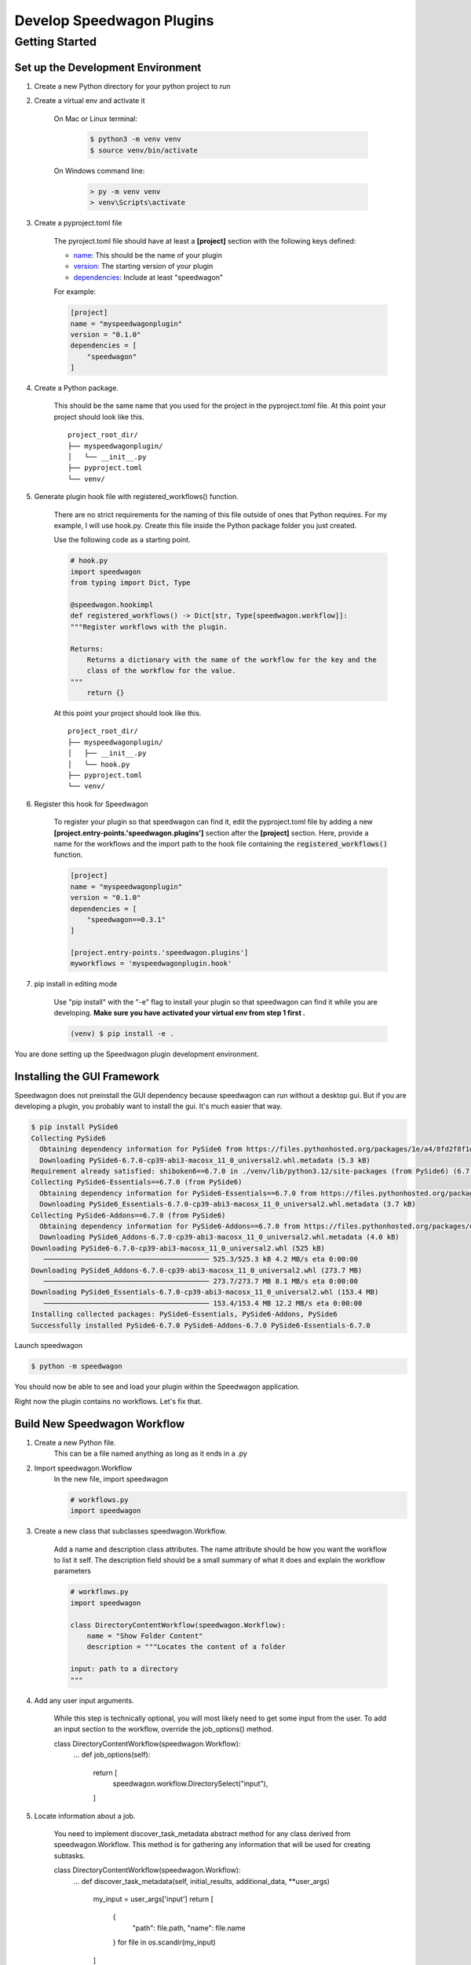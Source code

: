 Develop Speedwagon Plugins
==========================

Getting Started
---------------

Set up the Development Environment
++++++++++++++++++++++++++++++++++


1) Create a new Python directory for your python project to run

2) Create a virtual env and activate it

    On Mac or Linux terminal:

        .. code-block:: console

            $ python3 -m venv venv
            $ source venv/bin/activate

    On Windows command line:

        .. code-block:: doscon

            > py -m venv venv
            > venv\Scripts\activate

3) Create a pyproject.toml file

    The pyroject.toml file should have at least a :strong:`[project]` section with the following keys defined:

    * `name`_: This should be the name of your plugin
    * `version`_: The starting version of your plugin
    * `dependencies`_: Include at least "speedwagon"

    .. _name: https://packaging.python.org/en/latest/guides/writing-pyproject-toml/#name
    .. _version: https://packaging.python.org/en/latest/guides/writing-pyproject-toml/#version
    .. _dependencies: https://packaging.python.org/en/latest/guides/writing-pyproject-toml/#dependencies-and-requirements

    For example:

    .. code-block:: toml

        [project]
        name = "myspeedwagonplugin"
        version = "0.1.0"
        dependencies = [
            "speedwagon"
        ]


4) Create a Python package.

    This should be the same name that you used for the project in the pyproject.toml file.
    At this point your project should look like this.
    ::

        project_root_dir/
        ├── myspeedwagonplugin/
        │   └── __init__.py
        ├── pyproject.toml
        └── venv/

5) Generate plugin hook file with registered_workflows() function.

    There are no strict requirements for the naming of this file outside of ones that Python requires. For my example,
    I will use hook.py. Create this file inside the Python package folder you just created.


    Use the following code as a starting point.

    .. code-block:: python

        # hook.py
        import speedwagon
        from typing import Dict, Type

        @speedwagon.hookimpl
        def registered_workflows() -> Dict[str, Type[speedwagon.workflow]]:
        """Register workflows with the plugin.

        Returns:
            Returns a dictionary with the name of the workflow for the key and the
            class of the workflow for the value.
        """
            return {}


    At this point your project should look like this.
    ::

        project_root_dir/
        ├── myspeedwagonplugin/
        │   ├── __init__.py
        │   └── hook.py
        ├── pyproject.toml
        └── venv/

6) Register this hook for Speedwagon

    To register your plugin so that speedwagon can find it, edit the pyproject.toml file by adding a new
    :strong:`[project.entry-points.'speedwagon.plugins']` section after the :strong:`[project]` section. Here, provide a name
    for the workflows and the import path to the hook file containing the :code:`registered_workflows()` function.



    .. code-block:: toml

        [project]
        name = "myspeedwagonplugin"
        version = "0.1.0"
        dependencies = [
            "speedwagon==0.3.1"
        ]

        [project.entry-points.'speedwagon.plugins']
        myworkflows = 'myspeedwagonplugin.hook'


7) pip install in editing mode

    Use "pip install" with the "-e" flag to install your plugin so that speedwagon can find it while you are
    developing. :strong:`Make sure you have activated your virtual env from step 1 first .`

    .. code-block:: console

        (venv) $ pip install -e .

You are done setting up the Speedwagon plugin development environment.

Installing the GUI Framework
++++++++++++++++++++++++++++

Speedwagon does not preinstall the GUI dependency because speedwagon can run without a desktop gui.
But if you are developing a plugin, you probably want to install the gui. It's much easier that way.


.. code-block:: console

    $ pip install PySide6
    Collecting PySide6
      Obtaining dependency information for PySide6 from https://files.pythonhosted.org/packages/1e/a4/8fd2f8f1d34db1f44a99d4f994e9f81498960161547319b7ce6258acd6bd/PySide6-6.7.0-cp39-abi3-macosx_11_0_universal2.whl.metadata
      Downloading PySide6-6.7.0-cp39-abi3-macosx_11_0_universal2.whl.metadata (5.3 kB)
    Requirement already satisfied: shiboken6==6.7.0 in ./venv/lib/python3.12/site-packages (from PySide6) (6.7.0)
    Collecting PySide6-Essentials==6.7.0 (from PySide6)
      Obtaining dependency information for PySide6-Essentials==6.7.0 from https://files.pythonhosted.org/packages/5d/81/f64c263851956139cc7012f39d0d174464a2618015962c9ecc82d751330a/PySide6_Essentials-6.7.0-cp39-abi3-macosx_11_0_universal2.whl.metadata
      Downloading PySide6_Essentials-6.7.0-cp39-abi3-macosx_11_0_universal2.whl.metadata (3.7 kB)
    Collecting PySide6-Addons==6.7.0 (from PySide6)
      Obtaining dependency information for PySide6-Addons==6.7.0 from https://files.pythonhosted.org/packages/d9/f6/6a95948f729e0f96ba249482b445fca02bf435024f723d59943e2f699942/PySide6_Addons-6.7.0-cp39-abi3-macosx_11_0_universal2.whl.metadata
      Downloading PySide6_Addons-6.7.0-cp39-abi3-macosx_11_0_universal2.whl.metadata (4.0 kB)
    Downloading PySide6-6.7.0-cp39-abi3-macosx_11_0_universal2.whl (525 kB)
       ──────────────────────────────────────── 525.3/525.3 kB 4.2 MB/s eta 0:00:00
    Downloading PySide6_Addons-6.7.0-cp39-abi3-macosx_11_0_universal2.whl (273.7 MB)
       ──────────────────────────────────────── 273.7/273.7 MB 8.1 MB/s eta 0:00:00
    Downloading PySide6_Essentials-6.7.0-cp39-abi3-macosx_11_0_universal2.whl (153.4 MB)
       ──────────────────────────────────────── 153.4/153.4 MB 12.2 MB/s eta 0:00:00
    Installing collected packages: PySide6-Essentials, PySide6-Addons, PySide6
    Successfully installed PySide6-6.7.0 PySide6-Addons-6.7.0 PySide6-Essentials-6.7.0

Launch speedwagon

.. code-block:: console

    $ python -m speedwagon

You should now be able to see and load your plugin within the Speedwagon application.

.. image:: plugin_installed.png
    :width: 500

Right now the plugin contains no workflows. Let's fix that.



Build New Speedwagon Workflow
+++++++++++++++++++++++++++++

1) Create a new Python file.
    This can be a file named anything as long as it ends in a .py

2) Import speedwagon.Workflow
    In the new file, import speedwagon

    .. code-block:: python

        # workflows.py
        import speedwagon

3) Create a new class that subclasses speedwagon.Workflow.

    Add a name and description class attributes. The name attribute should be how you want the workflow to list it
    self. The description field should be a small summary of what it does and explain the workflow parameters

    .. code-block:: python

        # workflows.py
        import speedwagon

        class DirectoryContentWorkflow(speedwagon.Workflow):
            name = "Show Folder Content"
            description = """Locates the content of a folder

        input: path to a directory
        """

4) Add any user input arguments.

    While this step is technically optional, you will most likely need to get some input from the user. To add an
    input section to the workflow, override the job_options() method.

    .. code-block:: python

    class DirectoryContentWorkflow(speedwagon.Workflow):
            ...
            def job_options(self):
                return [
                    speedwagon.workflow.DirectorySelect("input"),
                ]

5) Locate information about a job.

    You need to implement discover_task_metadata abstract method for any class derived from speedwagon.Workflow.
    This method is for gathering any information that will be used for creating subtasks.

    .. code-block:: python

    class DirectoryContentWorkflow(speedwagon.Workflow):
            ...
            def discover_task_metadata(self, initial_results, additional_data, **user_args)
                my_input = user_args['input']
                return [
                    {
                        "path": file.path,
                        "name": file.name
                    } for file in os.scandir(my_input)
                ]

6) Generate a SubTask

    Unless your workflow includes any prewritten subtask, you will need to create your own.

    Create a new class the that inherits from speedwagon.tasks.Subtask. The only method that is required is the work()
    method. You can implement the class however you want.

    .. code-block:: python

        class GetFileInformation(speedwagon.tasks.Subtask):

            def __init__(self, file_name, file_path):
                self.file_name = file_name
                self.file_path = file_path

            def work(self):
                self.log(f"Reading {self.file_name}")
                file_stats = os.stat(self.file_path)
                self.set_results(
                    {
                        "name": self.file_name,
                        "size": file_stats.st_size
                    }
                )
                return True


7) Assign data located in discover_task_metadata() to a SubTask

    .. code-block:: python

        class GetFileInformation(speedwagon.tasks.Subtask):
            ...
            def create_new_task(self, task_builder, **job_args):
                task = GetFileInformation(
                    file_name=job_args['name'],
                    file_path=job_args['path']
                )
                task_builder.add_subtask(task)


Example of a complete Workflow and Subtask full implemented with TypeHints added.

.. code-block:: python

    # workflows.py
    import speedwagon
    import os
    from typing import List, Any, Dict, Type

    class DirectoryContentWorkflow(speedwagon.Workflow):
        name = "Show Folder Content"
        description = """Locates the content of a folder

        input: path to a directory
        """

        def discover_task_metadata(
            self,
            initial_results: List[Any],
            additional_data: Dict[str, Any],
            **user_args
        ) -> List[dict]:
            my_input = user_args['input']
            return [
                {
                    "path": file.path,
                    "name": file.name
                }
                for file in os.scandir(my_input)
            ]

        def create_new_task(self, task_builder: speedwagon.tasks.TaskBuilder, **job_args) -> None:
            task = GetFileInformation(
                file_name=job_args['name'],
                file_path=job_args['path']
            )
            task_builder.add_subtask(task)

        def job_options(self) -> List[AbsOutputOptionDataType]:
            return [
                speedwagon.workflow.DirectorySelect("input"),
            ]

        @classmethod
        def generate_report(
            cls,
            results: List[Result],
            **user_args
        ) -> Optional[str]:
            report_header_lines = [
                f'The content of: {user_args["input"]}',
                ""
            ]

            report_content_lines = [
                f'  * {result.data["name"]} -> size: {result.data["size"]}'
                for result in results
            ]

            return "\n".join(report_header_lines + report_content_lines)


    class GetFileInformation(speedwagon.tasks.Subtask):

        def __init__(self, file_name: str, file_path: str) -> None:
            self.file_name = file_name
            self.file_path = file_path

        def work(self) -> bool:
            self.log(f"Reading {self.file_name}")
            file_stats = os.stat(self.file_path)
            self.set_results(
                {
                    "name": self.file_name,
                    "size": file_stats.st_size
                }
            )
            return True



Register Workflow as Part of Your Plugin
++++++++++++++++++++++++++++++++++++++++

Open the python file that contains the :code:`registered_workflows()` function.
In the dictionary that returns from that function add an entry. This entry should use name of the workflow for the
key and the value should be the class to the workflow.

For example:

if your project files are as such...
    ::

        project_root_dir/
        ├── myspeedwagonplugin/
        │   ├── __init__.py
        │   ├── workflows.py
        │   └── hook.py
        ├── pyproject.toml
        └── venv/


.. code-block:: python

    # hook.py
    import speedwagon
    from typing import Dict, Type
    from myspeedwagonplugin.workflows import SampleWorkflow

    @speedwagon.hookimpl
    def registered_workflows() -> Dict[str, Type[speedwagon.workflow]]:
    """Register workflows with the plugin.

    Returns:
        Returns a dictionary with the name of the workflow for the key and the
        class of the workflow for the value.
    """
        return {
            "My sample workflow": SampleWorkflow
        }

